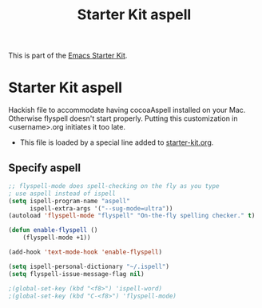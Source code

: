 #+TITLE: Starter Kit aspell
#+OPTIONS: toc:nil num:nil ^:nil

This is part of the [[file:starter-kit.org][Emacs Starter Kit]].

* Starter Kit aspell
Hackish file to accommodate having cocoaAspell installed on your Mac. Otherwise
flyspell doesn't start properly. Putting this customization in
<username>.org initiates it too late. 

- This file is loaded by a special line added to [[file:starter-kit.org][starter-kit.org]]. 


** Specify aspell
#+begin_src emacs-lisp
;; flyspell-mode does spell-checking on the fly as you type
; use aspell instead of ispell
(setq ispell-program-name "aspell" 
      ispell-extra-args '("--sug-mode=ultra"))
(autoload 'flyspell-mode "flyspell" "On-the-fly spelling checker." t)

(defun enable-flyspell ()
    (flyspell-mode +1))

(add-hook 'text-mode-hook 'enable-flyspell)

(setq ispell-personal-dictionary "~/.ispell")
(setq flyspell-issue-message-flag nil)

;(global-set-key (kbd "<f8>") 'ispell-word)
;(global-set-key (kbd "C-<f8>") 'flyspell-mode)
#+end_src
